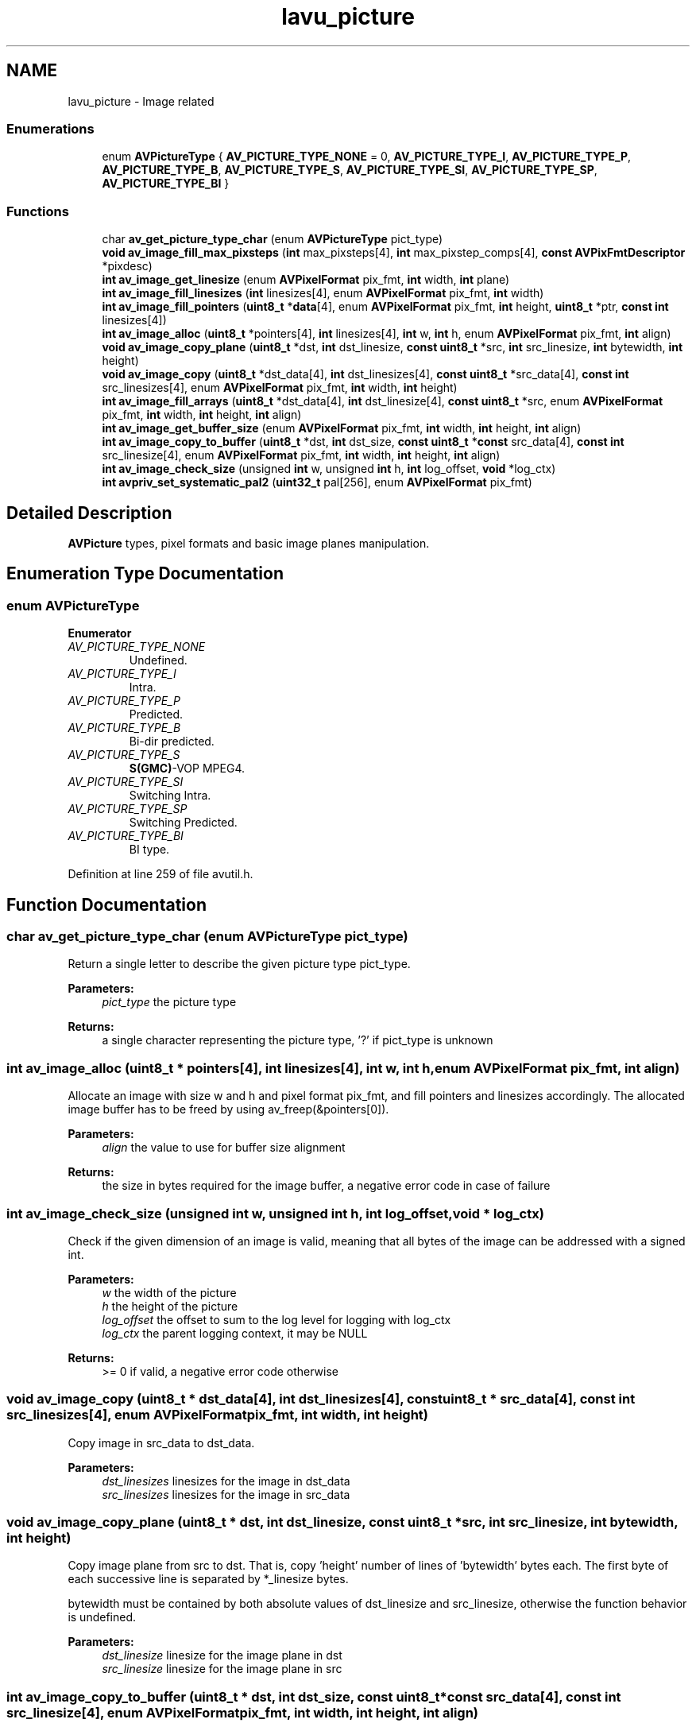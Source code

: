 .TH "lavu_picture" 3 "Thu Apr 28 2016" "Audacity" \" -*- nroff -*-
.ad l
.nh
.SH NAME
lavu_picture \- Image related
.SS "Enumerations"

.in +1c
.ti -1c
.RI "enum \fBAVPictureType\fP { \fBAV_PICTURE_TYPE_NONE\fP = 0, \fBAV_PICTURE_TYPE_I\fP, \fBAV_PICTURE_TYPE_P\fP, \fBAV_PICTURE_TYPE_B\fP, \fBAV_PICTURE_TYPE_S\fP, \fBAV_PICTURE_TYPE_SI\fP, \fBAV_PICTURE_TYPE_SP\fP, \fBAV_PICTURE_TYPE_BI\fP }"
.br
.in -1c
.SS "Functions"

.in +1c
.ti -1c
.RI "char \fBav_get_picture_type_char\fP (enum \fBAVPictureType\fP pict_type)"
.br
.ti -1c
.RI "\fBvoid\fP \fBav_image_fill_max_pixsteps\fP (\fBint\fP max_pixsteps[4], \fBint\fP max_pixstep_comps[4], \fBconst\fP \fBAVPixFmtDescriptor\fP *pixdesc)"
.br
.ti -1c
.RI "\fBint\fP \fBav_image_get_linesize\fP (enum \fBAVPixelFormat\fP pix_fmt, \fBint\fP width, \fBint\fP plane)"
.br
.ti -1c
.RI "\fBint\fP \fBav_image_fill_linesizes\fP (\fBint\fP linesizes[4], enum \fBAVPixelFormat\fP pix_fmt, \fBint\fP width)"
.br
.ti -1c
.RI "\fBint\fP \fBav_image_fill_pointers\fP (\fBuint8_t\fP *\fBdata\fP[4], enum \fBAVPixelFormat\fP pix_fmt, \fBint\fP height, \fBuint8_t\fP *ptr, \fBconst\fP \fBint\fP linesizes[4])"
.br
.ti -1c
.RI "\fBint\fP \fBav_image_alloc\fP (\fBuint8_t\fP *pointers[4], \fBint\fP linesizes[4], \fBint\fP w, \fBint\fP h, enum \fBAVPixelFormat\fP pix_fmt, \fBint\fP align)"
.br
.ti -1c
.RI "\fBvoid\fP \fBav_image_copy_plane\fP (\fBuint8_t\fP *dst, \fBint\fP dst_linesize, \fBconst\fP \fBuint8_t\fP *src, \fBint\fP src_linesize, \fBint\fP bytewidth, \fBint\fP height)"
.br
.ti -1c
.RI "\fBvoid\fP \fBav_image_copy\fP (\fBuint8_t\fP *dst_data[4], \fBint\fP dst_linesizes[4], \fBconst\fP \fBuint8_t\fP *src_data[4], \fBconst\fP \fBint\fP src_linesizes[4], enum \fBAVPixelFormat\fP pix_fmt, \fBint\fP width, \fBint\fP height)"
.br
.ti -1c
.RI "\fBint\fP \fBav_image_fill_arrays\fP (\fBuint8_t\fP *dst_data[4], \fBint\fP dst_linesize[4], \fBconst\fP \fBuint8_t\fP *src, enum \fBAVPixelFormat\fP pix_fmt, \fBint\fP width, \fBint\fP height, \fBint\fP align)"
.br
.ti -1c
.RI "\fBint\fP \fBav_image_get_buffer_size\fP (enum \fBAVPixelFormat\fP pix_fmt, \fBint\fP width, \fBint\fP height, \fBint\fP align)"
.br
.ti -1c
.RI "\fBint\fP \fBav_image_copy_to_buffer\fP (\fBuint8_t\fP *dst, \fBint\fP dst_size, \fBconst\fP \fBuint8_t\fP *\fBconst\fP src_data[4], \fBconst\fP \fBint\fP src_linesize[4], enum \fBAVPixelFormat\fP pix_fmt, \fBint\fP width, \fBint\fP height, \fBint\fP align)"
.br
.ti -1c
.RI "\fBint\fP \fBav_image_check_size\fP (unsigned \fBint\fP w, unsigned \fBint\fP h, \fBint\fP log_offset, \fBvoid\fP *log_ctx)"
.br
.ti -1c
.RI "\fBint\fP \fBavpriv_set_systematic_pal2\fP (\fBuint32_t\fP pal[256], enum \fBAVPixelFormat\fP pix_fmt)"
.br
.in -1c
.SH "Detailed Description"
.PP 
\fBAVPicture\fP types, pixel formats and basic image planes manipulation\&. 
.SH "Enumeration Type Documentation"
.PP 
.SS "enum \fBAVPictureType\fP"

.PP
\fBEnumerator\fP
.in +1c
.TP
\fB\fIAV_PICTURE_TYPE_NONE \fP\fP
Undefined\&. 
.TP
\fB\fIAV_PICTURE_TYPE_I \fP\fP
Intra\&. 
.TP
\fB\fIAV_PICTURE_TYPE_P \fP\fP
Predicted\&. 
.TP
\fB\fIAV_PICTURE_TYPE_B \fP\fP
Bi-dir predicted\&. 
.TP
\fB\fIAV_PICTURE_TYPE_S \fP\fP
\fBS(GMC)\fP-VOP MPEG4\&. 
.TP
\fB\fIAV_PICTURE_TYPE_SI \fP\fP
Switching Intra\&. 
.TP
\fB\fIAV_PICTURE_TYPE_SP \fP\fP
Switching Predicted\&. 
.TP
\fB\fIAV_PICTURE_TYPE_BI \fP\fP
BI type\&. 
.PP
Definition at line 259 of file avutil\&.h\&.
.SH "Function Documentation"
.PP 
.SS "char av_get_picture_type_char (enum \fBAVPictureType\fP pict_type)"
Return a single letter to describe the given picture type pict_type\&.
.PP
\fBParameters:\fP
.RS 4
\fIpict_type\fP the picture type 
.RE
.PP
\fBReturns:\fP
.RS 4
a single character representing the picture type, '?' if pict_type is unknown 
.RE
.PP

.SS "\fBint\fP av_image_alloc (\fBuint8_t\fP * pointers[4], \fBint\fP linesizes[4], \fBint\fP w, \fBint\fP h, enum \fBAVPixelFormat\fP pix_fmt, \fBint\fP align)"
Allocate an image with size w and h and pixel format pix_fmt, and fill pointers and linesizes accordingly\&. The allocated image buffer has to be freed by using av_freep(&pointers[0])\&.
.PP
\fBParameters:\fP
.RS 4
\fIalign\fP the value to use for buffer size alignment 
.RE
.PP
\fBReturns:\fP
.RS 4
the size in bytes required for the image buffer, a negative error code in case of failure 
.RE
.PP

.SS "\fBint\fP av_image_check_size (unsigned \fBint\fP w, unsigned \fBint\fP h, \fBint\fP log_offset, \fBvoid\fP * log_ctx)"
Check if the given dimension of an image is valid, meaning that all bytes of the image can be addressed with a signed int\&.
.PP
\fBParameters:\fP
.RS 4
\fIw\fP the width of the picture 
.br
\fIh\fP the height of the picture 
.br
\fIlog_offset\fP the offset to sum to the log level for logging with log_ctx 
.br
\fIlog_ctx\fP the parent logging context, it may be NULL 
.RE
.PP
\fBReturns:\fP
.RS 4
>= 0 if valid, a negative error code otherwise 
.RE
.PP

.SS "\fBvoid\fP av_image_copy (\fBuint8_t\fP * dst_data[4], \fBint\fP dst_linesizes[4], \fBconst\fP \fBuint8_t\fP * src_data[4], \fBconst\fP \fBint\fP src_linesizes[4], enum \fBAVPixelFormat\fP pix_fmt, \fBint\fP width, \fBint\fP height)"
Copy image in src_data to dst_data\&.
.PP
\fBParameters:\fP
.RS 4
\fIdst_linesizes\fP linesizes for the image in dst_data 
.br
\fIsrc_linesizes\fP linesizes for the image in src_data 
.RE
.PP

.SS "\fBvoid\fP av_image_copy_plane (\fBuint8_t\fP * dst, \fBint\fP dst_linesize, \fBconst\fP \fBuint8_t\fP * src, \fBint\fP src_linesize, \fBint\fP bytewidth, \fBint\fP height)"
Copy image plane from src to dst\&. That is, copy 'height' number of lines of 'bytewidth' bytes each\&. The first byte of each successive line is separated by *_linesize bytes\&.
.PP
bytewidth must be contained by both absolute values of dst_linesize and src_linesize, otherwise the function behavior is undefined\&.
.PP
\fBParameters:\fP
.RS 4
\fIdst_linesize\fP linesize for the image plane in dst 
.br
\fIsrc_linesize\fP linesize for the image plane in src 
.RE
.PP

.SS "\fBint\fP av_image_copy_to_buffer (\fBuint8_t\fP * dst, \fBint\fP dst_size, \fBconst\fP \fBuint8_t\fP *\fBconst\fP src_data[4], \fBconst\fP \fBint\fP src_linesize[4], enum \fBAVPixelFormat\fP pix_fmt, \fBint\fP width, \fBint\fP height, \fBint\fP align)"
Copy image data from an image into a buffer\&.
.PP
\fBav_image_get_buffer_size()\fP can be used to compute the required size for the buffer to fill\&.
.PP
\fBParameters:\fP
.RS 4
\fIdst\fP a buffer into which picture data will be copied 
.br
\fIdst_size\fP the size in bytes of dst 
.br
\fIsrc_data\fP pointers containing the source image data 
.br
\fIsrc_linesizes\fP linesizes for the image in src_data 
.br
\fIpix_fmt\fP the pixel format of the source image 
.br
\fIwidth\fP the width of the source image in pixels 
.br
\fIheight\fP the height of the source image in pixels 
.br
\fIalign\fP the assumed linesize alignment for dst 
.RE
.PP
\fBReturns:\fP
.RS 4
the number of bytes written to dst, or a negative value (error code) on error 
.RE
.PP

.SS "\fBint\fP av_image_fill_arrays (\fBuint8_t\fP * dst_data[4], \fBint\fP dst_linesize[4], \fBconst\fP \fBuint8_t\fP * src, enum \fBAVPixelFormat\fP pix_fmt, \fBint\fP width, \fBint\fP height, \fBint\fP align)"
Setup the data pointers and linesizes based on the specified image parameters and the provided array\&.
.PP
The fields of the given image are filled in by using the src address which points to the image data buffer\&. Depending on the specified pixel format, one or multiple image data pointers and line sizes will be set\&. If a planar format is specified, several pointers will be set pointing to the different picture planes and the line sizes of the different planes will be stored in the lines_sizes array\&. Call with src == NULL to get the required size for the src buffer\&.
.PP
To allocate the buffer and fill in the dst_data and dst_linesize in one call, use \fBav_image_alloc()\fP\&.
.PP
\fBParameters:\fP
.RS 4
\fIdst_data\fP data pointers to be filled in 
.br
\fIdst_linesizes\fP linesizes for the image in dst_data to be filled in 
.br
\fIsrc\fP buffer which will contain or contains the actual image data, can be NULL 
.br
\fIpix_fmt\fP the pixel format of the image 
.br
\fIwidth\fP the width of the image in pixels 
.br
\fIheight\fP the height of the image in pixels 
.br
\fIalign\fP the value used in src for linesize alignment 
.RE
.PP
\fBReturns:\fP
.RS 4
the size in bytes required for src, a negative error code in case of failure 
.RE
.PP

.SS "\fBint\fP av_image_fill_linesizes (\fBint\fP linesizes[4], enum \fBAVPixelFormat\fP pix_fmt, \fBint\fP width)"
Fill plane linesizes for an image with pixel format pix_fmt and width width\&.
.PP
\fBParameters:\fP
.RS 4
\fIlinesizes\fP array to be filled with the linesize for each plane 
.RE
.PP
\fBReturns:\fP
.RS 4
>= 0 in case of success, a negative error code otherwise 
.RE
.PP

.SS "\fBvoid\fP av_image_fill_max_pixsteps (\fBint\fP max_pixsteps[4], \fBint\fP max_pixstep_comps[4], \fBconst\fP \fBAVPixFmtDescriptor\fP * pixdesc)"
Compute the max pixel step for each plane of an image with a format described by pixdesc\&.
.PP
The pixel step is the distance in bytes between the first byte of the group of bytes which describe a pixel component and the first byte of the successive group in the same plane for the same component\&.
.PP
\fBParameters:\fP
.RS 4
\fImax_pixsteps\fP an array which is filled with the max pixel step for each plane\&. Since a plane may contain different pixel components, the computed max_pixsteps[plane] is relative to the component in the plane with the max pixel step\&. 
.br
\fImax_pixstep_comps\fP an array which is filled with the component for each plane which has the max pixel step\&. May be NULL\&. 
.RE
.PP

.SS "\fBint\fP av_image_fill_pointers (\fBuint8_t\fP * data[4], enum \fBAVPixelFormat\fP pix_fmt, \fBint\fP height, \fBuint8_t\fP * ptr, \fBconst\fP \fBint\fP linesizes[4])"
Fill plane data pointers for an image with pixel format pix_fmt and height height\&.
.PP
\fBParameters:\fP
.RS 4
\fIdata\fP pointers array to be filled with the pointer for each image plane 
.br
\fIptr\fP the pointer to a buffer which will contain the image 
.br
\fIlinesizes\fP the array containing the linesize for each plane, should be filled by \fBav_image_fill_linesizes()\fP 
.RE
.PP
\fBReturns:\fP
.RS 4
the size in bytes required for the image buffer, a negative error code in case of failure 
.RE
.PP

.SS "\fBint\fP av_image_get_buffer_size (enum \fBAVPixelFormat\fP pix_fmt, \fBint\fP width, \fBint\fP height, \fBint\fP align)"
Return the size in bytes of the amount of data required to store an image with the given parameters\&.
.PP
\fBParameters:\fP
.RS 4
\fIalign\fP the assumed linesize alignment 
.RE
.PP

.SS "\fBint\fP av_image_get_linesize (enum \fBAVPixelFormat\fP pix_fmt, \fBint\fP width, \fBint\fP plane)"
Compute the size of an image line with format pix_fmt and width width for the plane plane\&.
.PP
\fBReturns:\fP
.RS 4
the computed size in bytes 
.RE
.PP

.SS "\fBint\fP avpriv_set_systematic_pal2 (\fBuint32_t\fP pal[256], enum \fBAVPixelFormat\fP pix_fmt)"

.SH "Author"
.PP 
Generated automatically by Doxygen for Audacity from the source code\&.
